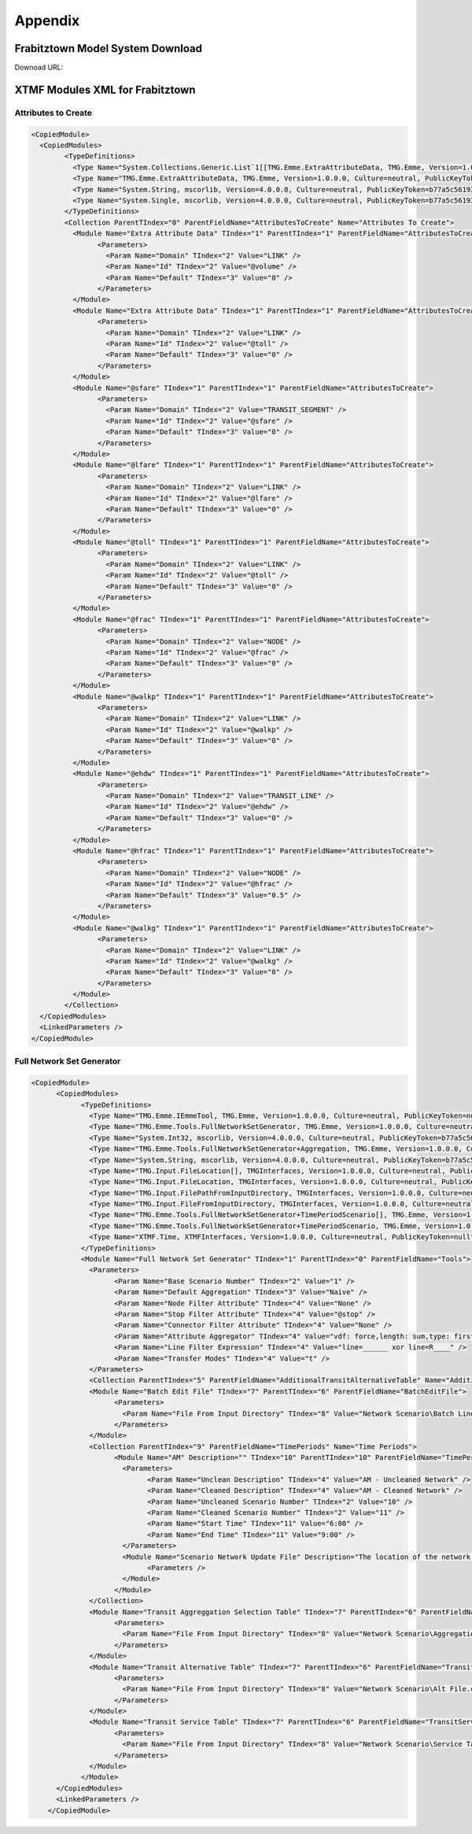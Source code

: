 Appendix
####################################################

.. _FrabitztownDownload:

Frabitztown Model System Download
==========================================================================

Downoad URL:

XTMF Modules XML for Frabitztown
=============================================================================

.. _AttributesToCreate:

Attributes to Create
^^^^^^^^^^^^^^^^^^^^^^^^^^^^^^^^^^^^^^^^^^^^^^^^^^^^^^^^^^^^^^^^^^^^^^^^^^^^^

.. code-block:: xml

	<CopiedModule>
	  <CopiedModules>
		<TypeDefinitions>
		  <Type Name="System.Collections.Generic.List`1[[TMG.Emme.ExtraAttributeData, TMG.Emme, Version=1.0.0.0, Culture=neutral, PublicKeyToken=null]], mscorlib, Version=4.0.0.0, Culture=neutral, PublicKeyToken=b77a5c561934e089" TIndex="0" />
		  <Type Name="TMG.Emme.ExtraAttributeData, TMG.Emme, Version=1.0.0.0, Culture=neutral, PublicKeyToken=null" TIndex="1" />
		  <Type Name="System.String, mscorlib, Version=4.0.0.0, Culture=neutral, PublicKeyToken=b77a5c561934e089" TIndex="2" />
		  <Type Name="System.Single, mscorlib, Version=4.0.0.0, Culture=neutral, PublicKeyToken=b77a5c561934e089" TIndex="3" />
		</TypeDefinitions>
		<Collection ParentTIndex="0" ParentFieldName="AttributesToCreate" Name="Attributes To Create">
		  <Module Name="Extra Attribute Data" TIndex="1" ParentTIndex="1" ParentFieldName="AttributesToCreate">
			<Parameters>
			  <Param Name="Domain" TIndex="2" Value="LINK" />
			  <Param Name="Id" TIndex="2" Value="@volume" />
			  <Param Name="Default" TIndex="3" Value="0" />
			</Parameters>
		  </Module>
		  <Module Name="Extra Attribute Data" TIndex="1" ParentTIndex="1" ParentFieldName="AttributesToCreate">
			<Parameters>
			  <Param Name="Domain" TIndex="2" Value="LINK" />
			  <Param Name="Id" TIndex="2" Value="@toll" />
			  <Param Name="Default" TIndex="3" Value="0" />
			</Parameters>
		  </Module>
		  <Module Name="@sfare" TIndex="1" ParentTIndex="1" ParentFieldName="AttributesToCreate">
			<Parameters>
			  <Param Name="Domain" TIndex="2" Value="TRANSIT_SEGMENT" />
			  <Param Name="Id" TIndex="2" Value="@sfare" />
			  <Param Name="Default" TIndex="3" Value="0" />
			</Parameters>
		  </Module>
		  <Module Name="@lfare" TIndex="1" ParentTIndex="1" ParentFieldName="AttributesToCreate">
			<Parameters>
			  <Param Name="Domain" TIndex="2" Value="LINK" />
			  <Param Name="Id" TIndex="2" Value="@lfare" />
			  <Param Name="Default" TIndex="3" Value="0" />
			</Parameters>
		  </Module>
		  <Module Name="@toll" TIndex="1" ParentTIndex="1" ParentFieldName="AttributesToCreate">
			<Parameters>
			  <Param Name="Domain" TIndex="2" Value="LINK" />
			  <Param Name="Id" TIndex="2" Value="@toll" />
			  <Param Name="Default" TIndex="3" Value="0" />
			</Parameters>
		  </Module>
		  <Module Name="@frac" TIndex="1" ParentTIndex="1" ParentFieldName="AttributesToCreate">
			<Parameters>
			  <Param Name="Domain" TIndex="2" Value="NODE" />
			  <Param Name="Id" TIndex="2" Value="@frac" />
			  <Param Name="Default" TIndex="3" Value="0" />
			</Parameters>
		  </Module>
		  <Module Name="@walkp" TIndex="1" ParentTIndex="1" ParentFieldName="AttributesToCreate">
			<Parameters>
			  <Param Name="Domain" TIndex="2" Value="LINK" />
			  <Param Name="Id" TIndex="2" Value="@walkp" />
			  <Param Name="Default" TIndex="3" Value="0" />
			</Parameters>
		  </Module>
		  <Module Name="@ehdw" TIndex="1" ParentTIndex="1" ParentFieldName="AttributesToCreate">
			<Parameters>
			  <Param Name="Domain" TIndex="2" Value="TRANSIT_LINE" />
			  <Param Name="Id" TIndex="2" Value="@ehdw" />
			  <Param Name="Default" TIndex="3" Value="0" />
			</Parameters>
		  </Module>
		  <Module Name="@hfrac" TIndex="1" ParentTIndex="1" ParentFieldName="AttributesToCreate">
			<Parameters>
			  <Param Name="Domain" TIndex="2" Value="NODE" />
			  <Param Name="Id" TIndex="2" Value="@hfrac" />
			  <Param Name="Default" TIndex="3" Value="0.5" />
			</Parameters>
		  </Module>
		  <Module Name="@walkg" TIndex="1" ParentTIndex="1" ParentFieldName="AttributesToCreate">
			<Parameters>
			  <Param Name="Domain" TIndex="2" Value="LINK" />
			  <Param Name="Id" TIndex="2" Value="@walkg" />
			  <Param Name="Default" TIndex="3" Value="0" />
			</Parameters>
		  </Module>
		</Collection>
	  </CopiedModules>
	  <LinkedParameters />
	</CopiedModule>

.. _FullNetworkSetGenerator:

Full Network Set Generator
^^^^^^^^^^^^^^^^^^^^^^^^^^^^^^^^^^^^^^^^^^^^^^^^^^^^^^^^^^^^^^

.. code-block:: xml

    <CopiedModule>
	  <CopiedModules>
		<TypeDefinitions>
		  <Type Name="TMG.Emme.IEmmeTool, TMG.Emme, Version=1.0.0.0, Culture=neutral, PublicKeyToken=null" TIndex="0" />
		  <Type Name="TMG.Emme.Tools.FullNetworkSetGenerator, TMG.Emme, Version=1.0.0.0, Culture=neutral, PublicKeyToken=null" TIndex="1" />
		  <Type Name="System.Int32, mscorlib, Version=4.0.0.0, Culture=neutral, PublicKeyToken=b77a5c561934e089" TIndex="2" />
		  <Type Name="TMG.Emme.Tools.FullNetworkSetGenerator+Aggregation, TMG.Emme, Version=1.0.0.0, Culture=neutral, PublicKeyToken=null" TIndex="3" />
		  <Type Name="System.String, mscorlib, Version=4.0.0.0, Culture=neutral, PublicKeyToken=b77a5c561934e089" TIndex="4" />
		  <Type Name="TMG.Input.FileLocation[], TMGInterfaces, Version=1.0.0.0, Culture=neutral, PublicKeyToken=null" TIndex="5" />
		  <Type Name="TMG.Input.FileLocation, TMGInterfaces, Version=1.0.0.0, Culture=neutral, PublicKeyToken=null" TIndex="6" />
		  <Type Name="TMG.Input.FilePathFromInputDirectory, TMGInterfaces, Version=1.0.0.0, Culture=neutral, PublicKeyToken=null" TIndex="7" />
		  <Type Name="TMG.Input.FileFromInputDirectory, TMGInterfaces, Version=1.0.0.0, Culture=neutral, PublicKeyToken=null" TIndex="8" />
		  <Type Name="TMG.Emme.Tools.FullNetworkSetGenerator+TimePeriodScenario[], TMG.Emme, Version=1.0.0.0, Culture=neutral, PublicKeyToken=null" TIndex="9" />
		  <Type Name="TMG.Emme.Tools.FullNetworkSetGenerator+TimePeriodScenario, TMG.Emme, Version=1.0.0.0, Culture=neutral, PublicKeyToken=null" TIndex="10" />
		  <Type Name="XTMF.Time, XTMFInterfaces, Version=1.0.0.0, Culture=neutral, PublicKeyToken=null" TIndex="11" />
		</TypeDefinitions>
		<Module Name="Full Network Set Generator" TIndex="1" ParentTIndex="0" ParentFieldName="Tools">
		  <Parameters>
			<Param Name="Base Scenario Number" TIndex="2" Value="1" />
			<Param Name="Default Aggregation" TIndex="3" Value="Naive" />
			<Param Name="Node Filter Attribute" TIndex="4" Value="None" />
			<Param Name="Stop Filter Attribute" TIndex="4" Value="@stop" />
			<Param Name="Connector Filter Attribute" TIndex="4" Value="None" />
			<Param Name="Attribute Aggregator" TIndex="4" Value="vdf: force,length: sum,type: first,lanes: force,ul1: avg,ul2: force,ul3: force,dwt: sum,dwfac: force,ttf: force,us1: avg_by_length,us2: avg,us3: avg,ui1: avg,ui2: avg,ui3: avg,@stop: avg,@lkcap: avg,@lkspd: avg,@stn1: force,@stn2: force" />
			<Param Name="Line Filter Expression" TIndex="4" Value="line=______ xor line=R____" />
			<Param Name="Transfer Modes" TIndex="4" Value="t" />
		  </Parameters>
		  <Collection ParentTIndex="5" ParentFieldName="AdditionalTransitAlternativeTable" Name="Additional Transit Alternative Table" />
		  <Module Name="Batch Edit File" TIndex="7" ParentTIndex="6" ParentFieldName="BatchEditFile">
			<Parameters>
			  <Param Name="File From Input Directory" TIndex="8" Value="Network Scenario\Batch Line Edit.csv" />
			</Parameters>
		  </Module>
		  <Collection ParentTIndex="9" ParentFieldName="TimePeriods" Name="Time Periods">
			<Module Name="AM" Description="" TIndex="10" ParentTIndex="10" ParentFieldName="TimePeriods">
			  <Parameters>
				<Param Name="Unclean Description" TIndex="4" Value="AM - Uncleaned Network" />
				<Param Name="Cleaned Description" TIndex="4" Value="AM - Cleaned Network" />
				<Param Name="Uncleaned Scenario Number" TIndex="2" Value="10" />
				<Param Name="Cleaned Scenario Number" TIndex="2" Value="11" />
				<Param Name="Start Time" TIndex="11" Value="6:00" />
				<Param Name="End Time" TIndex="11" Value="9:00" />
			  </Parameters>
			  <Module Name="Scenario Network Update File" Description="The location of the network update file for this time period." TIndex="-1" ParentTIndex="6" ParentFieldName="ScenarioNetworkUpdateFile">
				<Parameters />
			  </Module>
			</Module>
		  </Collection>
		  <Module Name="Transit Aggreggation Selection Table" TIndex="7" ParentTIndex="6" ParentFieldName="TransitAggreggationSelectionTable">
			<Parameters>
			  <Param Name="File From Input Directory" TIndex="8" Value="Network Scenario\Aggregation.csv" />
			</Parameters>
		  </Module>
		  <Module Name="Transit Alternative Table" TIndex="7" ParentTIndex="6" ParentFieldName="TransitAlternativeTable">
			<Parameters>
			  <Param Name="File From Input Directory" TIndex="8" Value="Network Scenario\Alt File.csv" />
			</Parameters>
		  </Module>
		  <Module Name="Transit Service Table" TIndex="7" ParentTIndex="6" ParentFieldName="TransitServiceTable">
			<Parameters>
			  <Param Name="File From Input Directory" TIndex="8" Value="Network Scenario\Service Table.csv" />
			</Parameters>
		  </Module>
		</Module>
	  </CopiedModules>
	  <LinkedParameters />
	</CopiedModule>
